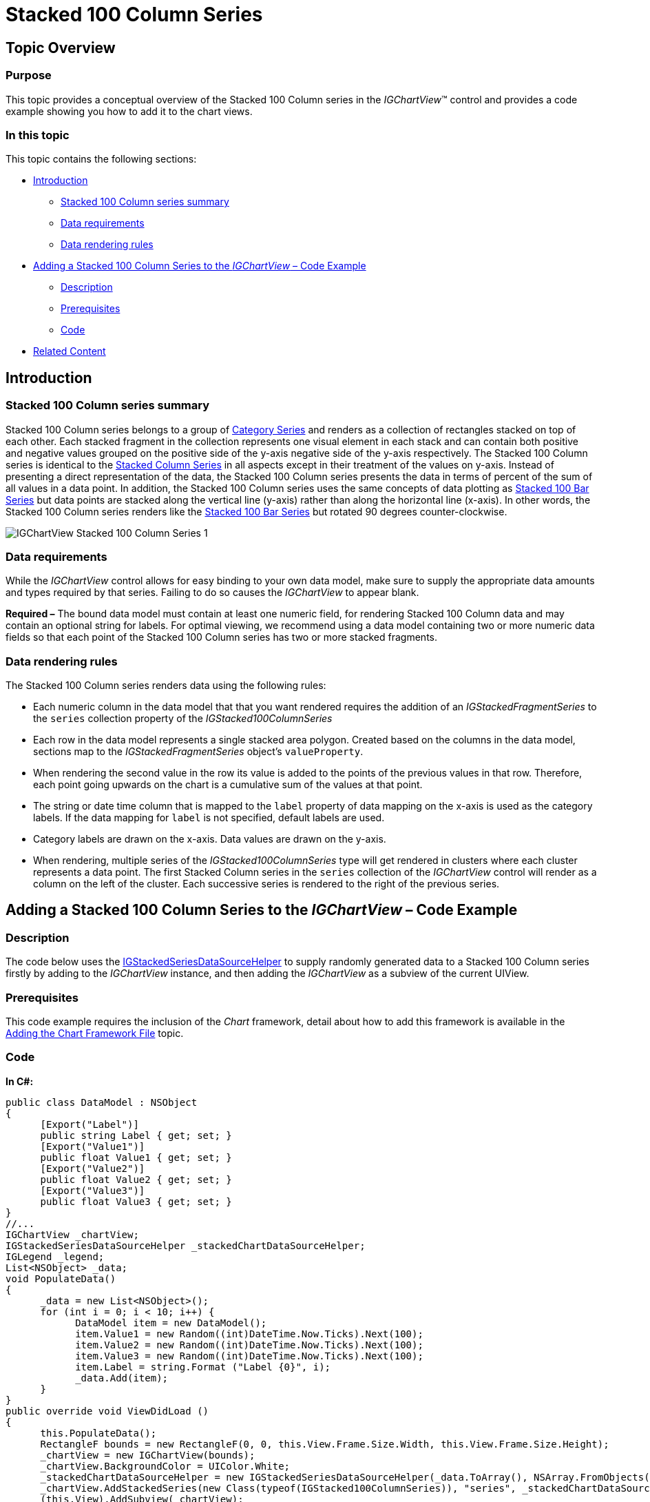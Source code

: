 ﻿////

|metadata|
{
    "name": "igchartview-stacked-100-column-series",
    "controlName": ["IGChartView"],
    "tags": ["Charting","How Do I"],
    "guid": "b3a8338d-c53f-423c-b475-7669af524c73",  
    "buildFlags": [],
    "createdOn": "2013-02-06T14:16:53.9595516Z"
}
|metadata|
////

= Stacked 100 Column Series

== Topic Overview

=== Purpose

This topic provides a conceptual overview of the Stacked 100 Column series in the  _IGChartView_™ control and provides a code example showing you how to add it to the chart views.

=== In this topic

This topic contains the following sections:

* <<_Ref324841248, Introduction >>

** <<_Ref328076501,Stacked 100 Column series summary>>
** <<_Ref326327824,Data requirements>>
** <<_Ref219345947,Data rendering rules>>

* <<_Ref328076508,Adding a Stacked 100 Column Series to the  _IGChartView_   – Code Example>>

** <<_Ref326327832,Description>>
** <<_Ref328076518,Prerequisites>>
** <<_Ref326327837,Code>>

* <<_Ref324841253, Related Content >>

[[_Ref324841248]]
== Introduction

[[_Ref328076501]]

=== Stacked 100 Column series summary

Stacked 100 Column series belongs to a group of link:igchartview-category-series.html[Category Series] and renders as a collection of rectangles stacked on top of each other. Each stacked fragment in the collection represents one visual element in each stack and can contain both positive and negative values grouped on the positive side of the y-axis negative side of the y-axis respectively. The Stacked 100 Column series is identical to the link:igchartview-stacked-column-series.html[Stacked Column Series] in all aspects except in their treatment of the values on y-axis. Instead of presenting a direct representation of the data, the Stacked 100 Column series presents the data in terms of percent of the sum of all values in a data point. In addition, the Stacked 100 Column series uses the same concepts of data plotting as link:igchartview-stacked-100-bar-series.html[Stacked 100 Bar Series] but data points are stacked along the vertical line (y-axis) rather than along the horizontal line (x-axis). In other words, the Stacked 100 Column series renders like the link:igchartview-stacked-100-bar-series.html[Stacked 100 Bar Series] but rotated 90 degrees counter-clockwise.

image::images/IGChartView_-_Stacked_100_Column_Series_1.png[]

[[_Ref326327824]]

=== Data requirements

While the  _IGChartView_   control allows for easy binding to your own data model, make sure to supply the appropriate data amounts and types required by that series. Failing to do so causes the  _IGChartView_   to appear blank.

*Required –*  The bound data model must contain at least one numeric field, for rendering Stacked 100 Column data and may contain an optional string for labels. For optimal viewing, we recommend using a data model containing two or more numeric data fields so that each point of the Stacked 100 Column series has two or more stacked fragments.

[[_Ref219345947]]

=== Data rendering rules

The Stacked 100 Column series renders data using the following rules:

* Each numeric column in the data model that that you want rendered requires the addition of an  _IGStackedFragmentSeries_   to the `series` collection property of the  _IGStacked100ColumnSeries_  
* Each row in the data model represents a single stacked area polygon. Created based on the columns in the data model, sections map to the  _IGStackedFragmentSeries_   object’s `valueProperty`.
* When rendering the second value in the row its value is added to the points of the previous values in that row. Therefore, each point going upwards on the chart is a cumulative sum of the values at that point.
* The string or date time column that is mapped to the `label` property of data mapping on the x-axis is used as the category labels. If the data mapping for `label` is not specified, default labels are used.
* Category labels are drawn on the x-axis. Data values are drawn on the y-axis.
* When rendering, multiple series of the  _IGStacked100ColumnSeries_   type will get rendered in clusters where each cluster represents a data point. The first Stacked Column series in the `series` collection of the  _IGChartView_   control will render as a column on the left of the cluster. Each successive series is rendered to the right of the previous series.

[[_Ref324842387]]
[[_Ref328076508]]
== Adding a Stacked 100 Column Series to the  _IGChartView_   – Code Example

[[_Ref326327832]]

=== Description

The code below uses the link:igchartview-data-source-helpers.html[IGStackedSeriesDataSourceHelper] to supply randomly generated data to a Stacked 100 Column series firstly by adding to the  _IGChartView_   instance, and then adding the  _IGChartView_   as a subview of the current UIView.

[[_Ref328076518]]

=== Prerequisites

This code example requires the inclusion of the  _Chart_   framework, detail about how to add this framework is available in the link:igchartview-adding-the-chart-framework-file.html[Adding the Chart Framework File] topic.

[[_Ref326327837]]

=== Code

*In C#:*

[source,csharp]
----
public class DataModel : NSObject
{
      [Export("Label")]
      public string Label { get; set; }
      [Export("Value1")]
      public float Value1 { get; set; }
      [Export("Value2")]
      public float Value2 { get; set; }
      [Export("Value3")]
      public float Value3 { get; set; }
}
//...
IGChartView _chartView;
IGStackedSeriesDataSourceHelper _stackedChartDataSourceHelper;
IGLegend _legend;
List<NSObject> _data;
void PopulateData()
{
      _data = new List<NSObject>();
      for (int i = 0; i < 10; i++) {
            DataModel item = new DataModel();
            item.Value1 = new Random((int)DateTime.Now.Ticks).Next(100);
            item.Value2 = new Random((int)DateTime.Now.Ticks).Next(100);
            item.Value3 = new Random((int)DateTime.Now.Ticks).Next(100);
            item.Label = string.Format ("Label {0}", i);
            _data.Add(item);
      }      
}
public override void ViewDidLoad ()
{
      this.PopulateData();
      RectangleF bounds = new RectangleF(0, 0, this.View.Frame.Size.Width, this.View.Frame.Size.Height);
      _chartView = new IGChartView(bounds);
      _chartView.BackgroundColor = UIColor.White;
      _stackedChartDataSourceHelper = new IGStackedSeriesDataSourceHelper(_data.ToArray(), NSArray.FromObjects("Value1", "Value2", "Value3"));
      _chartView.AddStackedSeries(new Class(typeof(IGStacked100ColumnSeries)), "series", _stackedChartDataSourceHelper, "xAxis", "yAxis");
      (this.View).AddSubview(_chartView);
      _legend = new IGLegend(IGChartLegendType.IGChartLegendTypeSeries);
      _legend.Frame = new RectangleF(20, 20, 100, 100);
      _chartView.Legend = _legend;
      (this.View).AddSubview(_legend);
}
----

*In Objective-C:*

[source,csharp]
----
@interface DataModel : NSObject
@property (nonatomic, retain) NSString *label;
@property (nonatomic) float value1;
@property (nonatomic) float value2;
@property (nonatomic) float value3;
@end
@interface igViewController : UIViewController
{
    IGChartView *_chartView;
    IGStackedSeriesDataSourceHelper *_stackedChartDataSourceHelper;
    IGLegend *_legend;
    NSMutableArray *_data;
}
@end
@implementation DataModel
@synthesize value1, value2, value3;
@end
@implementation igViewController
-(void)populateData
{
    _data = [[NSMutableArray alloc]init];
    for (int i=0; i<10; i++)
    {
        DataModel *item = [[DataModel alloc]init];
        item.value1 = arc4random() % 100;
        item.value2 = arc4random() % 100;
        item.value3 = arc4random() % 100;
        item.label = [NSString stringWithFormat:@"Label %d", i];
        [_data addObject:item];
    }
}
-(void)viewDidLoad
{
    [self populateData];
    CGRect bounds = CGRectMake(0, 0, self.view.frame.size.width, self.view.frame.size.height);
    _chartView = [[IGChartView alloc] initWithFrame:bounds];
    _chartView.backgroundColor = [UIColor whiteColor];
    _stackedChartDataSourceHelper = [[IGStackedSeriesDataSourceHelper alloc]initWithData:_data fields:@"value1", @"value2", @"value3", nil];
    [_chartView addStackedSeriesForType:[IGStacked100ColumnSeries class] usingKey:@"series" withDataSource:_stackedChartDataSourceHelper firstAxisKey:@"xAxis" secondAxisKey:@"yAxis"];    
    [self.view addSubview:_chartView];
    _legend = [[IGLegend alloc] initWithLegendType:IGChartLegendTypeSeries];
    [_legend setFrame:CGRectMake(20, 20, 100, 100)];
    _chartView.legend = _legend;
    [self.view addSubview:_legend];
}
@end
----

[[_Ref324841253]]
== Related Content

=== Topics

The following topic provides additional information related to this topic.

[options="header", cols="a,a"]
|====
|Topic|Purpose

|[[_Hlk328076609]] 

link:igchartview-chart-series.html[Chart Series]
|This collection of topics explains each of the individual charts supported by the _IGChartView_ control.

|====